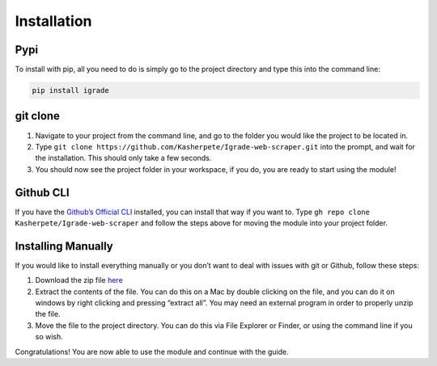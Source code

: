Installation
============

Pypi
----

To install with pip, all you need to do is simply go to the project
directory and type this into the command line:

.. code::

   pip install igrade

git clone
---------

1. Navigate to your project from the command line, and go to the folder
   you would like the project to be located in.
2. Type
   ``git clone https://github.com/Kasherpete/Igrade-web-scraper.git``
   into the prompt, and wait for the installation. This should only take
   a few seconds.
3. You should now see the project folder in your workspace, if you do,
   you are ready to start using the module!

Github CLI
----------
If you have
the `Github’s Official CLI <https://cli.github.com/>`__ installed,
you can install that way if you want to. Type
``gh repo clone Kasherpete/Igrade-web-scraper`` and follow the steps
above for moving the module into your project folder.

Installing Manually
-------------------
If you would like to install everything manually or you
don’t want to deal with issues with git or Github, follow these
steps:

1. Download the zip file `here <https://github.com/Kasherpete/Igrade-web-scraper/archive/HEAD.zip>`_

   .. raw:: html

      <script async defer src="https://buttons.github.io/buttons.js"></script>
      <a class="github-button" href="https://github.com/Kasherpete/Igrade-web-scraper/archive/HEAD.zip" data-icon="octicon-download" data-size="large" aria-label="Download Kasherpete/Igrade-web-scraper on GitHub">Download</a>
      <p></p>

2. Extract the contents of the file. You can do this on a Mac by double
   clicking on the file, and you can do it on windows by right clicking
   and pressing “extract all”. You may need an external program in order
   to properly unzip the file.

3. Move the file to the project directory. You can do this via File
   Explorer or Finder, or using the command line if you so wish.

Congratulations! You are now able to use the module and continue with
the guide.
